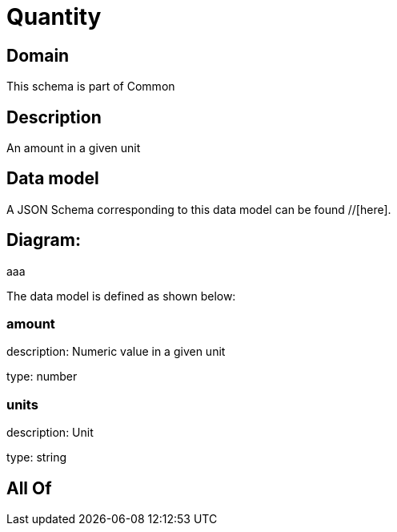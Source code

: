 = Quantity

[#domain]
== Domain

This schema is part of Common

[#description]
== Description
An amount in a given unit


[#data_model]
== Data model

A JSON Schema corresponding to this data model can be found //[here].

== Diagram:
aaa

The data model is defined as shown below:


=== amount
description: Numeric value in a given unit

type: number


=== units
description: Unit

type: string


[#all_of]
== All Of

